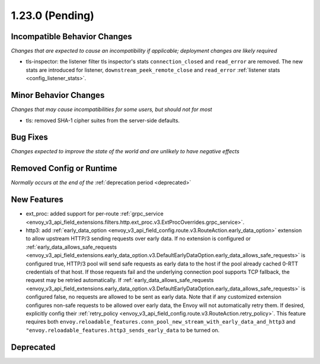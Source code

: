 1.23.0 (Pending)
================

Incompatible Behavior Changes
-----------------------------
*Changes that are expected to cause an incompatibility if applicable; deployment changes are likely required*

* tls-inspector: the listener filter tls inspector's stats ``connection_closed`` and ``read_error`` are removed. The new stats are introduced for listener, ``downstream_peek_remote_close`` and ``read_error`` :ref:`listener stats <config_listener_stats>`.

Minor Behavior Changes
----------------------
*Changes that may cause incompatibilities for some users, but should not for most*

* tls: removed SHA-1 cipher suites from the server-side defaults.

Bug Fixes
---------
*Changes expected to improve the state of the world and are unlikely to have negative effects*

Removed Config or Runtime
-------------------------
*Normally occurs at the end of the* :ref:`deprecation period <deprecated>`

New Features
------------
* ext_proc: added support for per-route :ref:`grpc_service <envoy_v3_api_field_extensions.filters.http.ext_proc.v3.ExtProcOverrides.grpc_service>`.
* http3: add :ref:`early_data_option <envoy_v3_api_field_config.route.v3.RouteAction.early_data_option>` extension to allow upstream HTTP/3 sending requests over early data. If no extension is configured or :ref:`early_data_allows_safe_requests <envoy_v3_api_field_extensions.early_data_option.v3.DefaultEarlyDataOption.early_data_allows_safe_requests>` is configured true, HTTP/3 pool will send safe requests as early data to the host if the pool already cached 0-RTT credentials of that host. If those requests fail and the underlying connection pool supports TCP fallback, the request may be retried automatically. If :ref:`early_data_allows_safe_requests <envoy_v3_api_field_extensions.early_data_option.v3.DefaultEarlyDataOption.early_data_allows_safe_requests>` is configured false, no requests are allowed to be sent as early data. Note that if any customized extension configures non-safe requests to be allowed over early data, the Envoy will not automatically retry them. If desired, explicitly config their :ref:`retry_policy <envoy_v3_api_field_config.route.v3.RouteAction.retry_policy>`. This feature requires both ``envoy.reloadable_features.conn_pool_new_stream_with_early_data_and_http3`` and ``"envoy.reloadable_features.http3_sends_early_data`` to be turned on.

Deprecated
----------
